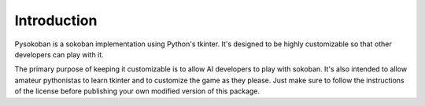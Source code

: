 Introduction
************

Pysokoban is a sokoban implementation using Python's tkinter. It's designed
to be highly customizable so that other developers can play with it.

The primary purpose of keeping it customizable is to allow AI developers to
play with sokoban. It's also intended to allow amateur pythonistas to learn
tkinter and to customize the game as they please. Just make sure to follow
the instructions of the license before publishing your own modified version
of this package.
